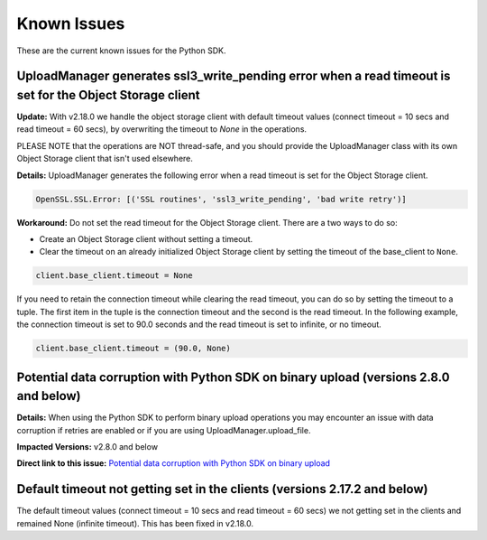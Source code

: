 .. _known-issues:

Known Issues
~~~~~~~~~~~~~~~~~~~~~~
These are the current known issues for the Python SDK.

UploadManager generates ssl3_write_pending error when a read timeout is set for the Object Storage client
=========================================================================================================
**Update:** With v2.18.0 we handle the object storage client with default timeout values (connect timeout = 10 secs and read timeout = 60 secs), by overwriting the timeout to `None` in the operations.

PLEASE NOTE that the operations are NOT thread-safe, and you should provide the UploadManager class with its own Object Storage client that isn't used elsewhere.

**Details:** UploadManager generates the following error when a read timeout is set for the Object Storage client.

.. code-block:: python

    OpenSSL.SSL.Error: [('SSL routines', 'ssl3_write_pending', 'bad write retry')]

**Workaround:** Do not set the read timeout for the Object Storage client. There are a two ways to do so:

- Create an Object Storage client without setting a timeout. 
- Clear the timeout on an already initialized Object Storage client by setting the timeout of the base_client to ``None``.

.. code-block:: python

    client.base_client.timeout = None

If you need to retain the connection timeout while clearing the read timeout, you can do so by setting the timeout to a tuple. The first item in the tuple is the connection timeout and the second is the read timeout. In the following example, the connection timeout is set to 90.0 seconds and the read timeout is set to infinite, or no timeout.

.. code-block:: python

    client.base_client.timeout = (90.0, None)


Potential data corruption with Python SDK on binary upload (versions 2.8.0 and below)
====================================================================================

**Details:** When using the Python SDK to perform binary upload operations you may encounter an issue with data corruption if retries are enabled or if you are using UploadManager.upload_file.

**Impacted Versions:** v2.8.0 and below

**Direct link to this issue:** `Potential data corruption with Python SDK on binary upload <https://github.com/oracle/oci-python-sdk/issues/203/>`_


Default timeout not getting set in the clients (versions 2.17.2 and below)
==========================================================================
The default timeout values (connect timeout = 10 secs and read timeout = 60 secs) we not getting set in the clients and remained None (infinite timeout). This has been fixed in v2.18.0.